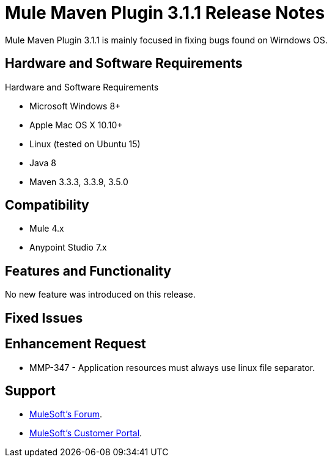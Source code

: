 = Mule Maven Plugin 3.1.1 Release Notes

Mule Maven Plugin 3.1.1 is mainly focused in fixing bugs found on Wirndows OS.

== Hardware and Software Requirements

Hardware and Software Requirements

* Microsoft Windows 8+
* Apple Mac OS X 10.10+
* Linux (tested on Ubuntu 15)
* Java 8
* Maven 3.3.3, 3.3.9, 3.5.0

== Compatibility

* Mule 4.x
* Anypoint Studio 7.x

== Features and Functionality

No new feature was introduced on this release.

== Fixed Issues


== Enhancement Request

* MMP-347 -	Application resources must always use linux file separator.

== Support

* link:http://forums.mulesoft.com/[MuleSoft’s Forum].
* link:http://www.mulesoft.com/support-login[MuleSoft’s Customer Portal].
